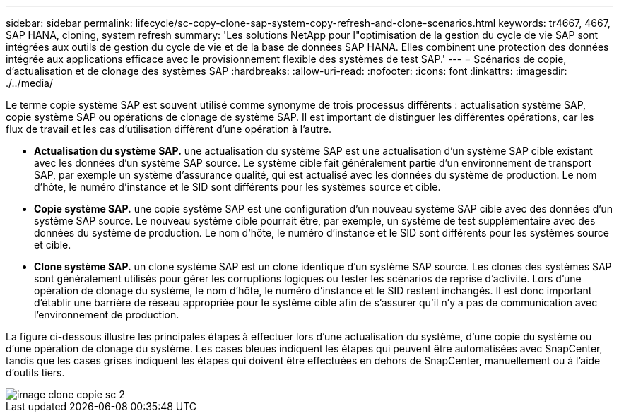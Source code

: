 ---
sidebar: sidebar 
permalink: lifecycle/sc-copy-clone-sap-system-copy-refresh-and-clone-scenarios.html 
keywords: tr4667, 4667, SAP HANA, cloning, system refresh 
summary: 'Les solutions NetApp pour l"optimisation de la gestion du cycle de vie SAP sont intégrées aux outils de gestion du cycle de vie et de la base de données SAP HANA. Elles combinent une protection des données intégrée aux applications efficace avec le provisionnement flexible des systèmes de test SAP.' 
---
= Scénarios de copie, d'actualisation et de clonage des systèmes SAP
:hardbreaks:
:allow-uri-read: 
:nofooter: 
:icons: font
:linkattrs: 
:imagesdir: ./../media/


Le terme copie système SAP est souvent utilisé comme synonyme de trois processus différents : actualisation système SAP, copie système SAP ou opérations de clonage de système SAP. Il est important de distinguer les différentes opérations, car les flux de travail et les cas d'utilisation diffèrent d'une opération à l'autre.

* *Actualisation du système SAP.* une actualisation du système SAP est une actualisation d'un système SAP cible existant avec les données d'un système SAP source. Le système cible fait généralement partie d'un environnement de transport SAP, par exemple un système d'assurance qualité, qui est actualisé avec les données du système de production. Le nom d'hôte, le numéro d'instance et le SID sont différents pour les systèmes source et cible.
* *Copie système SAP.* une copie système SAP est une configuration d'un nouveau système SAP cible avec des données d'un système SAP source. Le nouveau système cible pourrait être, par exemple, un système de test supplémentaire avec des données du système de production. Le nom d'hôte, le numéro d'instance et le SID sont différents pour les systèmes source et cible.
* *Clone système SAP.* un clone système SAP est un clone identique d'un système SAP source. Les clones des systèmes SAP sont généralement utilisés pour gérer les corruptions logiques ou tester les scénarios de reprise d'activité. Lors d'une opération de clonage du système, le nom d'hôte, le numéro d'instance et le SID restent inchangés. Il est donc important d'établir une barrière de réseau appropriée pour le système cible afin de s'assurer qu'il n'y a pas de communication avec l'environnement de production.


La figure ci-dessous illustre les principales étapes à effectuer lors d'une actualisation du système, d'une copie du système ou d'une opération de clonage du système. Les cases bleues indiquent les étapes qui peuvent être automatisées avec SnapCenter, tandis que les cases grises indiquent les étapes qui doivent être effectuées en dehors de SnapCenter, manuellement ou à l'aide d'outils tiers.

image::sc-copy-clone-image2.png[image clone copie sc 2]
